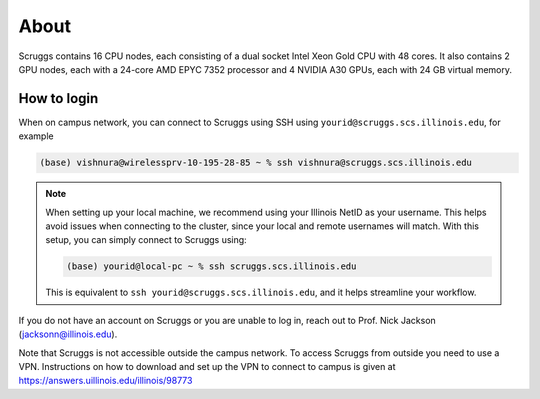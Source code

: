 About
=====

Scruggs contains 16 CPU nodes, each consisting of a dual socket Intel Xeon Gold CPU with 48 cores. It also contains 2 GPU nodes, each with a 24-core AMD EPYC 7352 processor and 4 NVIDIA A30 GPUs, each with 24 GB virtual memory.

How to login
----------------

When on campus network, you can connect to Scruggs using SSH using ``yourid@scruggs.scs.illinois.edu``, for example

.. code-block:: console

   (base) vishnura@wirelessprv-10-195-28-85 ~ % ssh vishnura@scruggs.scs.illinois.edu

.. note::
   When setting up your local machine, we recommend using your Illinois NetID as your username. This helps avoid issues when connecting to the cluster, since your local and remote usernames will match. With this setup, you can simply connect to Scruggs using:

   .. code-block:: console

      (base) yourid@local-pc ~ % ssh scruggs.scs.illinois.edu

   This is equivalent to ``ssh yourid@scruggs.scs.illinois.edu``, and it helps streamline your workflow.

If you do not have an account on Scruggs or you are unable to log in, reach out to Prof. Nick Jackson (jacksonn@illinois.edu).

Note that Scruggs is not accessible outside the campus network. To access Scruggs from outside you need to use a VPN. Instructions on how to download and set up the VPN to connect to campus is given at https://answers.uillinois.edu/illinois/98773
